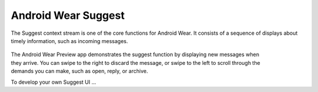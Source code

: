 Android Wear Suggest
====================


The Suggest context stream is one of the core functions for Android Wear. It consists of a sequence of displays about timely information, such as incoming messages. 

 .. figure:: images/suggest.png
    :scale: 40
    :align: right


The Android Wear Preview app demonstrates the suggest function by displaying new messages when they arrive. You can swipe to the right to discard the message, or swipe to the left to scroll through the demands you can make, such as open, reply, or archive.

To develop your own Suggest UI ...

